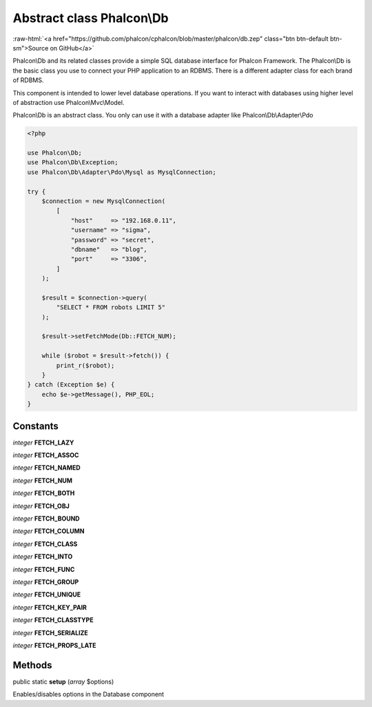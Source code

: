 Abstract class **Phalcon\\Db**
==============================

.. role:: raw-html(raw)
   :format: html

:raw-html:`<a href="https://github.com/phalcon/cphalcon/blob/master/phalcon/db.zep" class="btn btn-default btn-sm">Source on GitHub</a>`

Phalcon\\Db and its related classes provide a simple SQL database interface for Phalcon Framework.
The Phalcon\\Db is the basic class you use to connect your PHP application to an RDBMS.
There is a different adapter class for each brand of RDBMS.

This component is intended to lower level database operations. If you want to interact with databases using
higher level of abstraction use Phalcon\\Mvc\\Model.

Phalcon\\Db is an abstract class. You only can use it with a database adapter like Phalcon\\Db\\Adapter\\Pdo

.. code-block:: php

    <?php

    use Phalcon\Db;
    use Phalcon\Db\Exception;
    use Phalcon\Db\Adapter\Pdo\Mysql as MysqlConnection;

    try {
        $connection = new MysqlConnection(
            [
                "host"     => "192.168.0.11",
                "username" => "sigma",
                "password" => "secret",
                "dbname"   => "blog",
                "port"     => "3306",
            ]
        );

        $result = $connection->query(
            "SELECT * FROM robots LIMIT 5"
        );

        $result->setFetchMode(Db::FETCH_NUM);

        while ($robot = $result->fetch()) {
            print_r($robot);
        }
    } catch (Exception $e) {
        echo $e->getMessage(), PHP_EOL;
    }



Constants
---------

*integer* **FETCH_LAZY**

*integer* **FETCH_ASSOC**

*integer* **FETCH_NAMED**

*integer* **FETCH_NUM**

*integer* **FETCH_BOTH**

*integer* **FETCH_OBJ**

*integer* **FETCH_BOUND**

*integer* **FETCH_COLUMN**

*integer* **FETCH_CLASS**

*integer* **FETCH_INTO**

*integer* **FETCH_FUNC**

*integer* **FETCH_GROUP**

*integer* **FETCH_UNIQUE**

*integer* **FETCH_KEY_PAIR**

*integer* **FETCH_CLASSTYPE**

*integer* **FETCH_SERIALIZE**

*integer* **FETCH_PROPS_LATE**

Methods
-------

public static  **setup** (*array* $options)

Enables/disables options in the Database component



